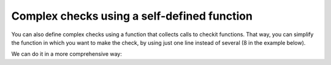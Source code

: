 Complex checks using a self-defined function
--------------------------------------------

You can also define complex checks using a function that collects calls to checkit functions. That way, you can simplify the function in which you want to make the check, by using just one line instead of several (8 in the example below).

.. code-block::python

    >>> from checkit import check_if, check_instance, check_argument
    >>> def check_glm_args(glm_args):
    ...    check_instance(glm_args[0], (int, float))
    ...    check_instance(glm_args[1], str)
    ...    check_instance(glm_args[2], str)
    ...    check_if(glm_args[0] > 0 and
    ...        glm_args[0] <= 1 and
    ...        glm_args[1] in ('poisson', 'quasi-poisson') and
    ...        glm_args[2] in ('log', 'identity'),
    ...        handle_by=ValueError,
    ...        message='Incorrect argument value'
    ...    )
    >>> def run_glm(glm_args):
    ...    check_glm_args(glm_args)
    ...    # do whatever is to do
    ...    return 'glm model'
    >>> glm_args = 1, 'quasi-poisson', 'log'
    >>> run_glm(glm_args)
    'glm model'
    >>> glm_args = 1., 'quasi-poisson', 'logit'
    >>> check_glm_args(glm_args)
    Traceback (most recent call last):
        ...
    ValueError: Incorrect argument value
  
We can do it in a more comprehensive way:

.. code-block::python

    >>> from checkit import check_if, check_instance
    >>> def check_glm_args(glm_args):
    ...    check_instance(glm_args[0], (int, float))
    ...    check_instance(glm_args[1], str)
    ...    check_instance(glm_args[2], str)
    ...    check_if(glm_args[0] > 0 and glm_args[0] <= 1,
    ...        handle_by=ValueError,
    ...        message='The first argument\'s value is incorrect'
    ...    )
    ...    check_argument(
    ...        glm_args[1],
    ...        expected_choices=('poisson', 'quasi-poisson')
    ...    )
    ...    check_argument(
    ...        glm_args[2],
    ...        expected_choices=('log', 'identity')
    ...    )
    >>> glm_args = 1, 'quasi-poisson', 'log'
    >>> run_glm(glm_args)
    'glm model'

    >>> glm_args = 1., 'quasi-poisson', 'logit'
    >>> check_glm_args(glm_args)
    Traceback (most recent call last):
        ...
    checkit.ArgumentValueError: argument's value, logit, is not among valid values: ('log', 'identity').

    >>> glm_args = 1., 'quasi-poissons', 'logit'
    >>> check_glm_args(glm_args)
    Traceback (most recent call last):
        ...
    checkit.ArgumentValueError: argument's value, quasi-poissons, is not among valid values: ('poisson', 'quasi-poisson').
